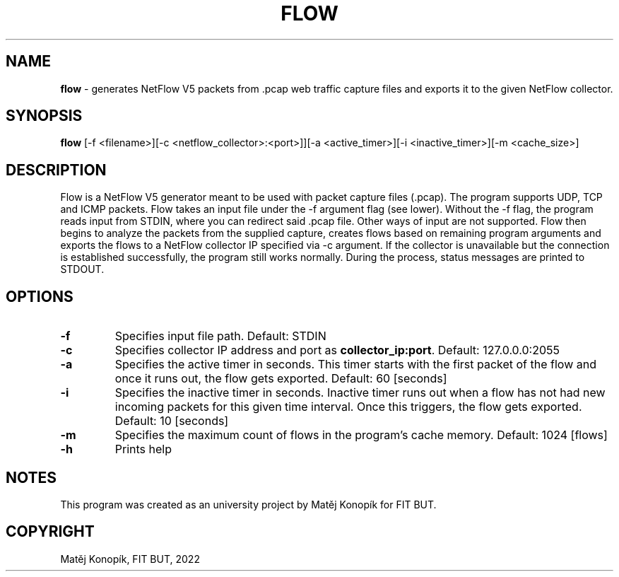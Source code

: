 .TH FLOW 1
.SH NAME
\fBflow\fR - generates NetFlow V5 packets from .pcap web traffic capture files and exports it to the given NetFlow collector.
.SH SYNOPSIS
.B flow
[\-f <filename>][\-c <netflow_collector>:<port>]][\-a <active_timer>][\-i <inactive_timer>][\-m <cache_size>]
.SH DESCRIPTION
Flow is a NetFlow V5 generator meant to be used with packet capture files (.pcap). The program supports UDP, TCP and ICMP packets. Flow takes an input file under the -f argument flag (see lower). Without the
-f flag, the program reads input from STDIN, where you can redirect said .pcap file. Other ways of input are not supported. Flow then begins to analyze the packets
from the supplied capture, creates flows based on remaining program arguments and exports the flows to a NetFlow collector IP specified via -c argument.
If the collector is unavailable but the connection is established successfully, the program still works normally. During the process, status messages are printed to STDOUT.
.SH OPTIONS
.TP
.BR \-f \fI\fR
Specifies input file path.
Default: STDIN
.TP
.BR \-c\fI\fR
Specifies collector IP address and port as \fBcollector_ip:port\fR.
Default: 127.0.0.0:2055
.TP
.BR \-a\fI\fR
Specifies the active timer in seconds. This timer starts with the first packet of the flow and once it runs out, the flow gets exported.
Default: 60 [seconds]
.TP
.BR \-i\fI\fR
Specifies the inactive timer in seconds. Inactive timer runs out when a flow has not had new incoming packets for this given time interval. Once this triggers, the flow gets exported.
Default: 10 [seconds]
.TP
.BR \-m\fI\fR
Specifies the maximum count of flows in the program's cache memory.
Default: 1024 [flows]
.TP
.BR \-h\fI\fR
Prints help
.SH NOTES
This program was created as an university project by Matěj Konopík for FIT BUT.
.SH COPYRIGHT
Matěj Konopík, FIT BUT, 2022